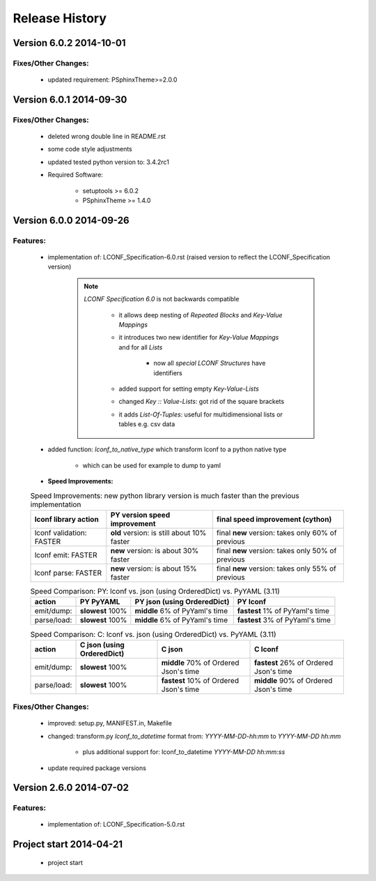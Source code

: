 ===============
Release History
===============


.. _whats-new:

Version 6.0.2     2014-10-01
============================

Fixes/Other Changes:
--------------------

   - updated requirement: PSphinxTheme>=2.0.0


Version 6.0.1     2014-09-30
============================

Fixes/Other Changes:
--------------------

   - deleted wrong double line in README.rst
   - some code style adjustments
   - updated tested python version to: 3.4.2rc1
   - Required Software:

      - setuptools >= 6.0.2
      - PSphinxTheme >= 1.4.0


Version 6.0.0     2014-09-26
============================

Features:
---------

   - implementation of: LCONF_Specification-6.0.rst (raised version to reflect the LCONF_Specification version)

      .. note::

         `LCONF Specification 6.0` is not backwards compatible

            - it allows deep nesting of `Repeated Blocks` and `Key-Value Mappings`

            - it introduces two new identifier for `Key-Value Mappings` and for all `Lists`

               - now all `special LCONF Structures` have identifiers

            - added support for setting empty `Key-Value-Lists`

            - changed `Key :: Value-Lists`: got rid of the square brackets

            - it adds `List-Of-Tuples`: useful for multidimensional lists or tables e.g. csv data

   - added function: `lconf_to_native_type` which transform lconf to a python native type

      - which can be used for example to dump to yaml


   - **Speed Improvements:**

   .. rst-class:: fullwidth

   .. table:: Speed Improvements: new python library version is much faster than the previous implementation

      ======================== =========================================== =================================================
      lconf library action     PY version speed improvement                final speed improvement (cython)
      ======================== =========================================== =================================================
      lconf validation: FASTER **old** version: is still about 10% faster  final **new** version: takes only 60% of previous
      lconf emit: FASTER       **new** version: is about 30% faster        final **new** version: takes only 50% of previous
      lconf parse: FASTER      **new** version: is about 15% faster        final **new** version: takes only 55% of previous
      ======================== =========================================== =================================================

   .. rst-class:: fullwidth

   .. table:: Speed Comparison: PY: lconf vs. json (using OrderedDict) vs. PyYAML (3.11)

      =========== ================= =============================== ================================
      action      PY PyYAML         PY json (using OrderedDict)     PY lconf
      =========== ================= =============================== ================================
      emit/dump:  **slowest** 100%  **middle** 6% of PyYaml's time  **fastest** 1% of PyYaml's time
      parse/load: **slowest** 100%  **middle** 6% of PyYaml's time  **fastest** 3% of PyYaml's time
      =========== ================= =============================== ================================


   .. rst-class:: fullwidth

   .. table:: Speed Comparison: C: lconf vs. json (using OrderedDict) vs. PyYAML (3.11)

      =========== =========================== ====================================== ========================================
      action      C  json (using OrderedDict) C  json                                C lconf
      =========== =========================== ====================================== ========================================
      emit/dump:  **slowest** 100%            **middle** 70% of Ordered Json's time  **fastest** 26% of Ordered Json's time
      parse/load: **slowest** 100%            **fastest** 10% of Ordered Json's time **middle** 90% of Ordered Json's time
      =========== =========================== ====================================== ========================================


   .. todo::

      At the moment the `LCONF` cython extensions `.pyx` is just a simple copy of the `.py` file.
      This could be improved in the future.


Fixes/Other Changes:
--------------------

   - improved: setup.py, MANIFEST.in, Makefile
   - changed: transform.py `lconf_to_datetime` format from: `YYYY-MM-DD-hh:mm` to `YYYY-MM-DD hh:mm`

      - plus additional support for: lconf_to_datetime `YYYY-MM-DD hh:mm:ss`

   - update required package versions


Version 2.6.0     2014-07-02
============================

Features:
---------

   - implementation of: LCONF_Specification-5.0.rst


Project start 2014-04-21
========================

   - project start
